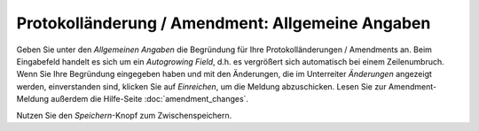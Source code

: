 =================================================
Protokolländerung / Amendment: Allgemeine Angaben
=================================================

Geben Sie unter den *Allgemeinen Angaben* die Begründung für Ihre Protokolländerungen / Amendments an. Beim Eingabefeld handelt es sich um ein *Autogrowing Field*, d.h. es vergrößert sich automatisch bei einem Zeilenumbruch. Wenn Sie Ihre Begründung eingegeben haben und mit den Änderungen, die im Unterreiter *Änderungen* angezeigt werden, einverstanden sind, klicken Sie auf *Einreichen*, um die Meldung abzuschicken. Lesen Sie zur Amendment-Meldung außerdem die Hilfe-Seite :doc:`amendment_changes`.

Nutzen Sie den *Speichern*-Knopf zum Zwischenspeichern.